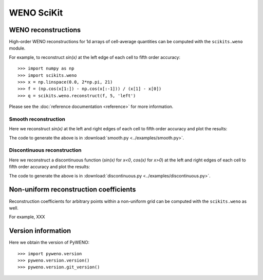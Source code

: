 WENO SciKit
===========

WENO reconstructions
--------------------

High-order WENO reconstructions for 1d arrays of cell-average
quantities can be computed with the ``scikits.weno`` module.

For example, to reconstruct *sin(x)* at the left edge of each cell to
fifth order accuracy::

  >>> import numpy as np
  >>> import scikits.weno
  >>> x = np.linspace(0.0, 2*np.pi, 21)
  >>> f = (np.cos(x[1:]) - np.cos(x[:-1])) / (x[1] - x[0])
  >>> q = scikits.weno.reconstruct(f, 5, 'left')

Please see the :doc:`reference documentation <reference>` for more
information.

Smooth reconstruction
^^^^^^^^^^^^^^^^^^^^^

Here we reconstruct *sin(x)* at the left and right edges of each cell
to fifth order accuracy and plot the results:

.. image:: ../examples/smooth.png

The code to generate the above is in :download:`smooth.py <../examples/smooth.py>`.


Discontinuous reconstruction
^^^^^^^^^^^^^^^^^^^^^^^^^^^^

Here we reconstruct a discontinuous function (*sin(x)* for *x<0*,
*cos(x)* for *x>0*) at the left and right edges of each cell to fifth
order accuracy and plot the results:

.. image:: ../examples/discontinuous.png

The code to generate the above is in :download:`discontinuous.py <../examples/discontinuous.py>`.


Non-uniform reconstruction coefficients
---------------------------------------

Reconstruction coefficients for arbitrary points within a non-uniform
grid can be computed with the ``scikits.weno`` as well.

For example, XXX


Version information
-------------------

Here we obtain the version of PyWENO::

  >>> import pyweno.version
  >>> pyweno.version.version()
  >>> pyweno.version.git_version()




